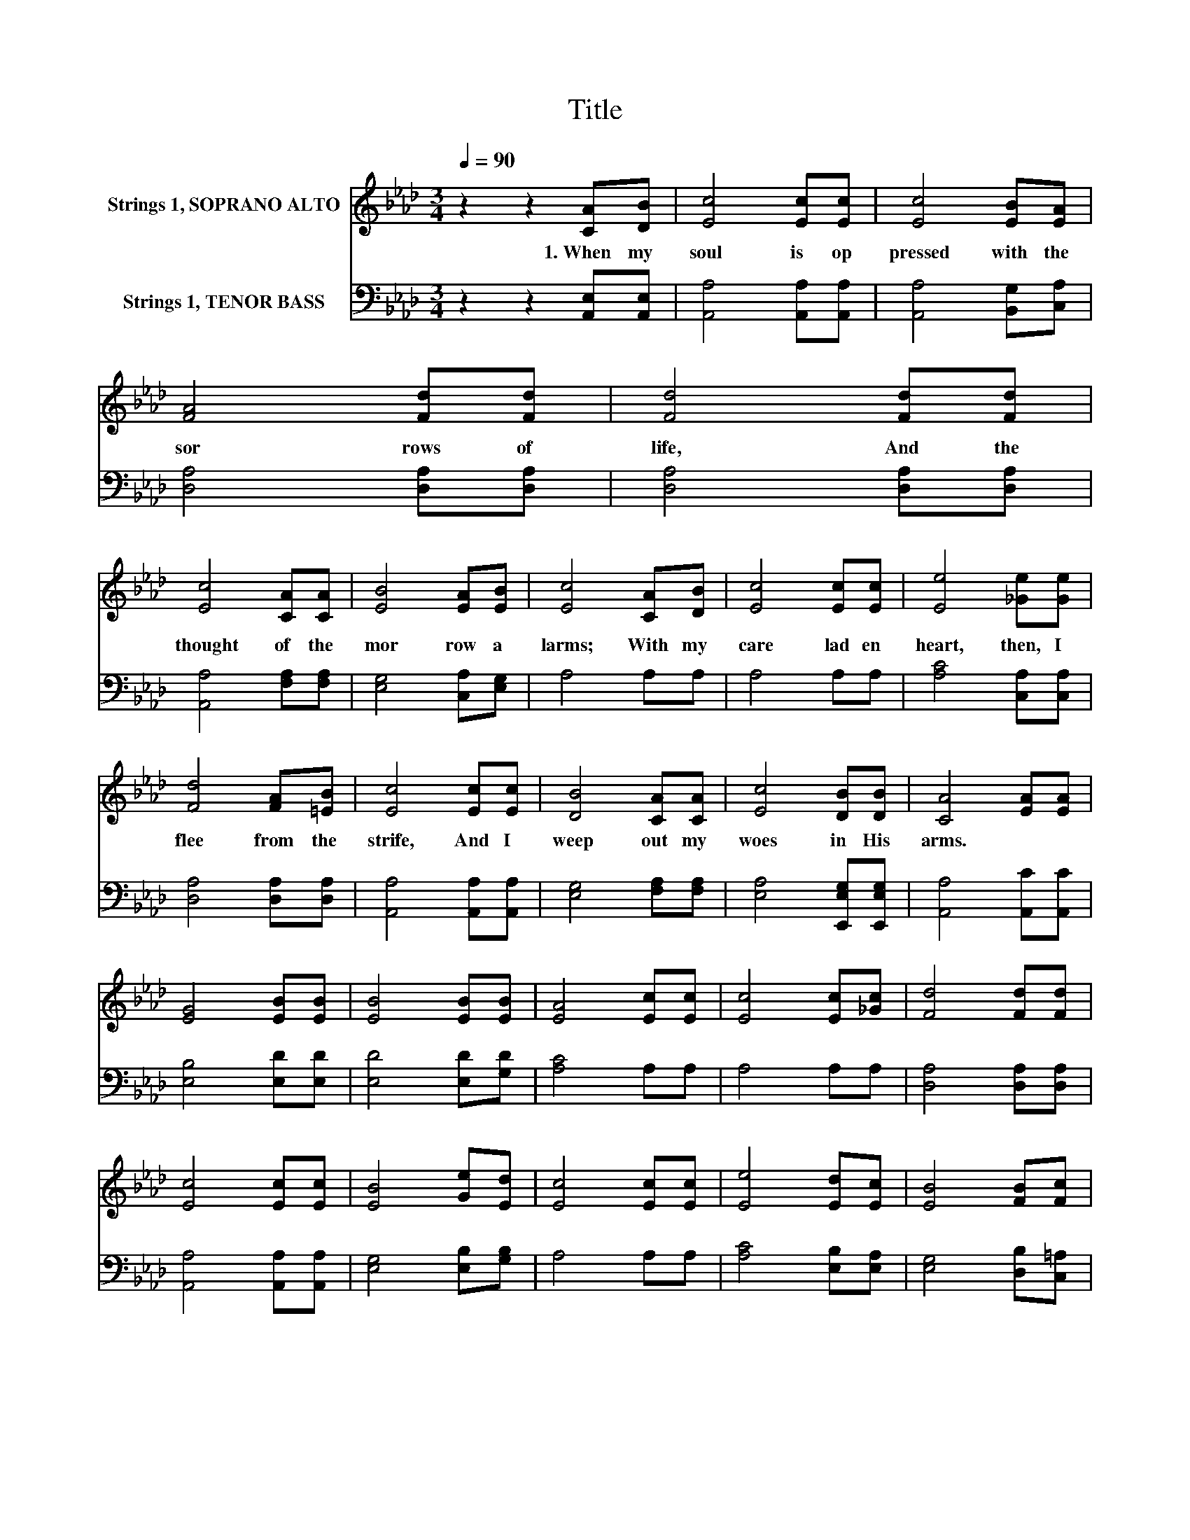 X:1
T:Title
%%score 1 2
L:1/8
Q:1/4=90
M:3/4
K:Ab
V:1 treble nm="Strings 1, SOPRANO ALTO"
V:2 bass nm="Strings 1, TENOR BASS"
V:1
 z2 z2 [CA][DB] | [Ec]4 [Ec][Ec] | [Ec]4 [EB][EA] | [FA]4 [Fd][Fd] | [Fd]4 [Fd][Fd] | %5
w: 1.~When~ my~|soul~ is~ op|pressed~ with~ the~|sor rows~ of~|life,~ And~ the~|
 [Ec]4 [CA][CA] | [EB]4 [EA][EB] | [Ec]4 [CA][DB] | [Ec]4 [Ec][Ec] | [Ee]4 [_Ge][Ge] | %10
w: thought~ of~ the~|mor row~ a|larms;~ With~ my~|care lad en~|heart,~ then,~ I~|
 [Fd]4 [FA][=EB] | [Ec]4 [Ec][Ec] | [DB]4 [CA][CA] | [Ec]4 [DB][DB] | [CA]4 [EA][EA] | %15
w: flee~ from~ the~|strife,~ And~ I~|weep~ out~ my~|woes~ in~ His~|arms.~ * *|
 [EG]4 [EB][EB] | [EB]4 [EB][EB] | [EA]4 [Ec][Ec] | [Ec]4 [Ec][_Gc] | [Fd]4 [Fd][Fd] | %20
w: |||||
 [Ec]4 [Ec][Ec] | [EB]4 [Ge][Ed] | [Ec]4 [Ec][Ec] | [Ee]4 [Ed][Ec] | [EB]4 [FB][Fc] | %25
w: |||||
 [Fd]4 [EA][FB] | [Ec]4 [Ed][Ed] | [Ec]4 [DB][DB] | [CA]4 z2 |] %29
w: ||||
V:2
 z2 z2 [A,,E,][A,,E,] | [A,,A,]4 [A,,A,][A,,A,] | [A,,A,]4 [B,,G,][C,A,] | [D,A,]4 [D,A,][D,A,] | %4
 [D,A,]4 [D,A,][D,A,] | [A,,A,]4 [F,A,][F,A,] | [E,G,]4 [C,A,][E,G,] | A,4 A,A, | A,4 A,A, | %9
 [A,C]4 [C,A,][C,A,] | [D,A,]4 [D,A,][D,A,] | [A,,A,]4 [A,,A,][A,,A,] | [E,G,]4 [F,A,][F,A,] | %13
 [E,A,]4 [E,,E,G,][E,,E,G,] | [A,,A,]4 [A,,C][A,,C] | [E,B,]4 [E,D][E,D] | [E,D]4 [E,D][G,D] | %17
 [A,C]4 A,A, | A,4 A,A, | [D,A,]4 [D,A,][D,A,] | [A,,A,]4 [A,,A,][A,,A,] | [E,G,]4 [E,B,][G,B,] | %22
 A,4 A,A, | [A,C]4 [E,B,][E,A,] | [E,G,]4 [D,B,][C,=A,] | [B,,B,]4 [C,A,][C,A,] | %26
 [E,A,]4 [E,B,][E,B,] | [E,A,]4 [E,,E,G,][E,,E,G,] | [A,,E,A,]4 z2 |] %29

